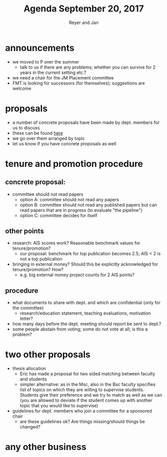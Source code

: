#+Title: Agenda September 20, 2017
#+Author: Reyer and Jan
#+OPTIONS: num:nil email:nil
#+OPTIONS: reveal_center:t reveal_progress:t reveal_history:nil reveal_control:t
#+OPTIONS: reveal_mathjax:t reveal_rolling_links:t reveal_keyboard:t reveal_overview:t num:nil
#+OPTIONS: reveal_width:1200 reveal_height:800
#+OPTIONS: toc:1
#+REVEAL_MARGIN: 0.1
#+REVEAL_MIN_SCALE: 0.5
#+REVEAL_MAX_SCALE: 2.5
#+REVEAL_TRANS: cube
#+REVEAL_THEME: sky
#+REVEAL_HLEVEL: 2
#+REVEAL_POSTAMBLE: <p> Created by jan. </p>




* announcements

  - we moved to P over the summer
    - talk to us if there are any problems; whether you can survive for 2 years in the current setting etc.?
  - we need a chair for the JM Placement committee
  - FMT is looking for successors (for themselves); suggestions are welcome


* proposals

  - a number of concrete proposals have been made by dept. members for us to discuss
  - these can be found [[https://economics-department.netlify.com/proposals.html][here]]
  - we go over them arranged by topic
  - let us know if you have concrete proposals as well

* tenure and promotion procedure

** concrete proposal:
 
  - committee should not read papers
    - option A: committee should not read any papers
    - option B: committee should not read any published papers but can read papers that are in progress (to evaluate "the pipeline")
    - option C: committee decides for itself

** other points
 
  - research: AIS scores work? Reasonable benchmark values for tenure/promotion?
    - our proposal: benchmark for top publication becomes 2.5; AIS < 2 is not a top publication
  - bringing in external money? Should this be explicitly acknowledged for tenure/promotion? How?
    - e.g. big external money project counts for 2 AIS points?

** procedure

  - what documents to share with dept. and which are confidential (only for the committee)
    - research/education statement, teaching evaluations, motivation letter?
  - how many days before the dept. meeting should report be sent to dept.?
  - some people abstain from voting; some do not vote at all; is this a problem?


* two other proposals

  - thesis allocation
    - Eric has made a proposal for two sided matching between faculty and students
    - simpler alternative: as in the Msc, also in the Bsc faculty specifies list of topics on which they are willing to supervise students. Students give their preference and we try to match as well as we can (you are allowed to deviate if the student comes up with another topic that you would like to supervise)
  - guidelines for dept. members who join a committee for a sponsored chair
    - are these guidelines ok? Are things missing/should things be changed?


* any other business



